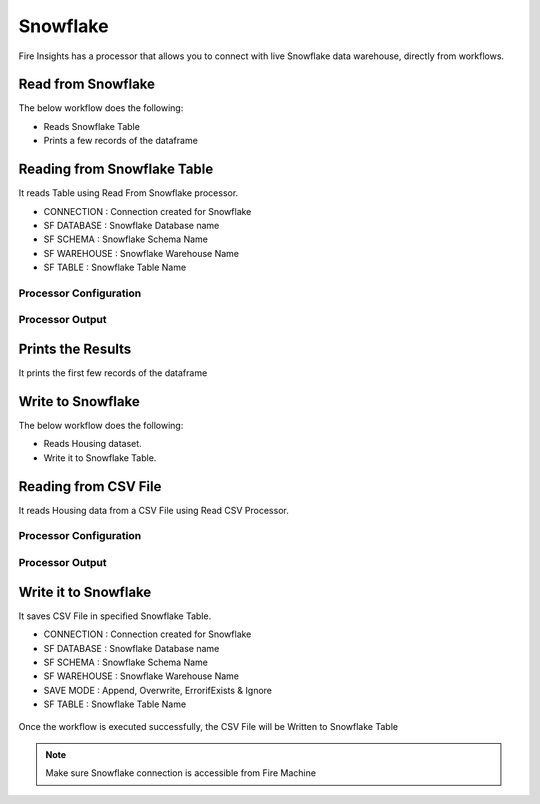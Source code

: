 Snowflake
==========

Fire Insights has a processor that allows you to connect with live Snowflake data warehouse, directly from workflows.


Read from Snowflake
-------------------

The below workflow does the following:

* Reads Snowflake Table
* Prints a few records of the dataframe

.. figure:: ../../_assets/snowflake/1.PNG
   :alt: snowflake
   :width: 70%

Reading from Snowflake Table
-------------------

It reads Table using Read From Snowflake processor.

* CONNECTION  : Connection created for Snowflake
* SF DATABASE : Snowflake Database name
* SF SCHEMA : Snowflake Schema Name
* SF WAREHOUSE : Snowflake Warehouse Name
* SF TABLE : Snowflake Table Name

Processor Configuration
^^^^^^^^^^^^^^^^^^

.. figure:: ../../_assets/snowflake/2.PNG
   :alt: snowflake
   :width: 90%
   
Processor Output
^^^^^^

.. figure:: ../../_assets/snowflake/3.PNG
   :alt: snowflake
   :width: 90%

Prints the Results
------------------

It prints the first few records of the dataframe

Write to Snowflake
------------------

The below workflow does the following:

* Reads Housing dataset.
* Write it to Snowflake Table.

.. figure:: ../../_assets/snowflake/4_a.PNG
   :alt: snowflake
   :width: 90%
   
Reading from CSV File
---------------------

It reads Housing data from a CSV File using Read CSV Processor.

Processor Configuration
^^^^^^^^^^^^^^^^^^   

.. figure:: ../../_assets/snowflake/5.PNG
   :alt: snowflake
   :width: 90%
   
Processor Output
^^^^^^

.. figure:: ../../_assets/snowflake/6.PNG
   :alt: snowflake
   :width: 90%


Write it to Snowflake
------------------

It saves CSV File in specified Snowflake Table.

* CONNECTION  : Connection created for Snowflake
* SF DATABASE : Snowflake Database name
* SF SCHEMA : Snowflake Schema Name
* SF WAREHOUSE : Snowflake Warehouse Name
* SAVE MODE : Append, Overwrite, ErrorifExists & Ignore
* SF TABLE : Snowflake Table Name

.. figure:: ../../_assets/snowflake/7.PNG
   :alt: snowflake
   :width: 90%
   
Once the workflow is executed successfully, the CSV File will be Written to Snowflake Table

.. figure:: ../../_assets/snowflake/8.PNG
   :alt: snowflake
   :width: 90%

.. note::  Make sure Snowflake connection is accessible from Fire Machine

